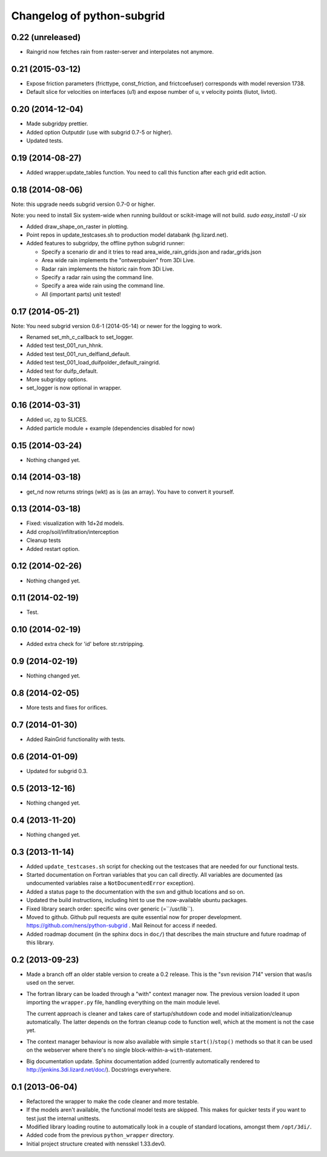 Changelog of python-subgrid
===================================================


0.22 (unreleased)
-----------------

- Raingrid now fetches rain from raster-server and interpolates not anymore.


0.21 (2015-03-12)
-----------------

- Expose friction parameters (fricttype, const_friction, and frictcoefuser) corresponds with model reversion 1738.

- Default slice for velocities on interfaces (u1) and expose number of u, v velocity points (liutot, livtot).


0.20 (2014-12-04)
-----------------

- Made subgridpy prettier.

- Added option Outputdir (use with subgrid 0.7-5 or higher).

- Updated tests.


0.19 (2014-08-27)
-----------------

- Added wrapper.update_tables function. You need to call this function
  after each grid edit action.


0.18 (2014-08-06)
-----------------

Note: this upgrade needs subgrid version 0.7-0 or higher.

Note: you need to install Six system-wide when running buildout or scikit-image
will not build. `sudo easy_install -U six`

- Added draw_shape_on_raster in plotting.

- Point repos in update_testcases.sh to production model databank
  (hg.lizard.net).

- Added features to subgridpy, the offline python subgrid runner:

  - Specify a scenario dir and it tries to read area_wide_rain_grids.json and
    radar_grids.json

  - Area wide rain implements the "ontwerpbuien" from 3Di Live.

  - Radar rain implements the historic rain from 3Di Live.

  - Specify a radar rain using the command line.

  - Specify a area wide rain using the command line.

  - All (important parts) unit tested!


0.17 (2014-05-21)
-----------------

Note: You need subgrid version 0.6-1 (2014-05-14) or newer for the logging to work.

- Renamed set_mh_c_callback to set_logger.

- Added test test_001_run_hhnk.

- Added test test_001_run_delfland_default.

- Added test test_001_load_duifpolder_default_raingrid.

- Added test for duifp_default.

- More subgridpy options.

- set_logger is now optional in wrapper.


0.16 (2014-03-31)
-----------------

- Added uc, zg to SLICES.

- Added particle module + example (dependencies disabled for now)


0.15 (2014-03-24)
-----------------

- Nothing changed yet.


0.14 (2014-03-18)
-----------------

- get_nd now returns strings (wkt) as is (as an array). You have to convert it
  yourself.


0.13 (2014-03-18)
-----------------

- Fixed: visualization with 1d+2d models.

- Add crop/soil/infiltration/interception

- Cleanup tests

- Added restart option.


0.12 (2014-02-26)
-----------------

- Nothing changed yet.


0.11 (2014-02-19)
-----------------

- Test.


0.10 (2014-02-19)
-----------------

- Added extra check for 'id' before str.rstripping.


0.9 (2014-02-19)
----------------

- Nothing changed yet.


0.8 (2014-02-05)
----------------

- More tests and fixes for orifices.


0.7 (2014-01-30)
----------------

- Added RainGrid functionality with tests.


0.6 (2014-01-09)
----------------

- Updated for subgrid 0.3.


0.5 (2013-12-16)
----------------

- Nothing changed yet.


0.4 (2013-11-20)
----------------

- Nothing changed yet.


0.3 (2013-11-14)
----------------

- Added ``update_testcases.sh`` script for checking out the testcases that are
  needed for our functional tests.

- Started documentation on Fortran variables that you can call
  directly. All variables are documented (as undocumented variables
  raise a ``NotDocumentedError`` exception).

- Added a status page to the documentation with the svn and github
  locations and so on.

- Updated the build instructions, including hint to use the
  now-available ubuntu packages.

- Fixed library search order: specific wins over generic
  (=``/usr/lib``).

- Moved to github. Github pull requests are quite essential now for
  proper development. https://github.com/nens/python-subgrid . Mail
  Reinout for access if needed.

- Added roadmap document (in the sphinx docs in ``doc/``) that
  describes the main structure and future roadmap of this library.


0.2 (2013-09-23)
----------------

- Made a branch off an older stable version to create a 0.2 release.
  This is the "svn revision 714" version that was/is used on the server.

- The fortran library can be loaded through a "with" context manager now. The
  previous version loaded it upon importing the ``wrapper.py`` file, handling
  everything on the main module level.

  The current approach is cleaner and takes care of startup/shutdown code and
  model initialization/cleanup automatically. The latter depends on the
  fortran cleanup code to function well, which at the moment is not the case
  yet.

- The context manager behaviour is now also available with simple
  ``start()``/``stop()`` methods so that it can be used on the webserver where
  there's no single block-within-a-``with``-statement.

- Big documentation update. Sphinx documentation added (currently
  automatically rendered to http://jenkins.3di.lizard.net/doc/). Docstrings
  everywhere.


0.1 (2013-06-04)
----------------

- Refactored the wrapper to make the code cleaner and more testable.

- If the models aren't available, the functional model tests are skipped. This
  makes for quicker tests if you want to test just the internal unittests.

- Modified library loading routine to automatically look in a couple of
  standard locations, amongst them ``/opt/3di/``.

- Added code from the previous ``python_wrapper`` directory.

- Initial project structure created with nensskel 1.33.dev0.
